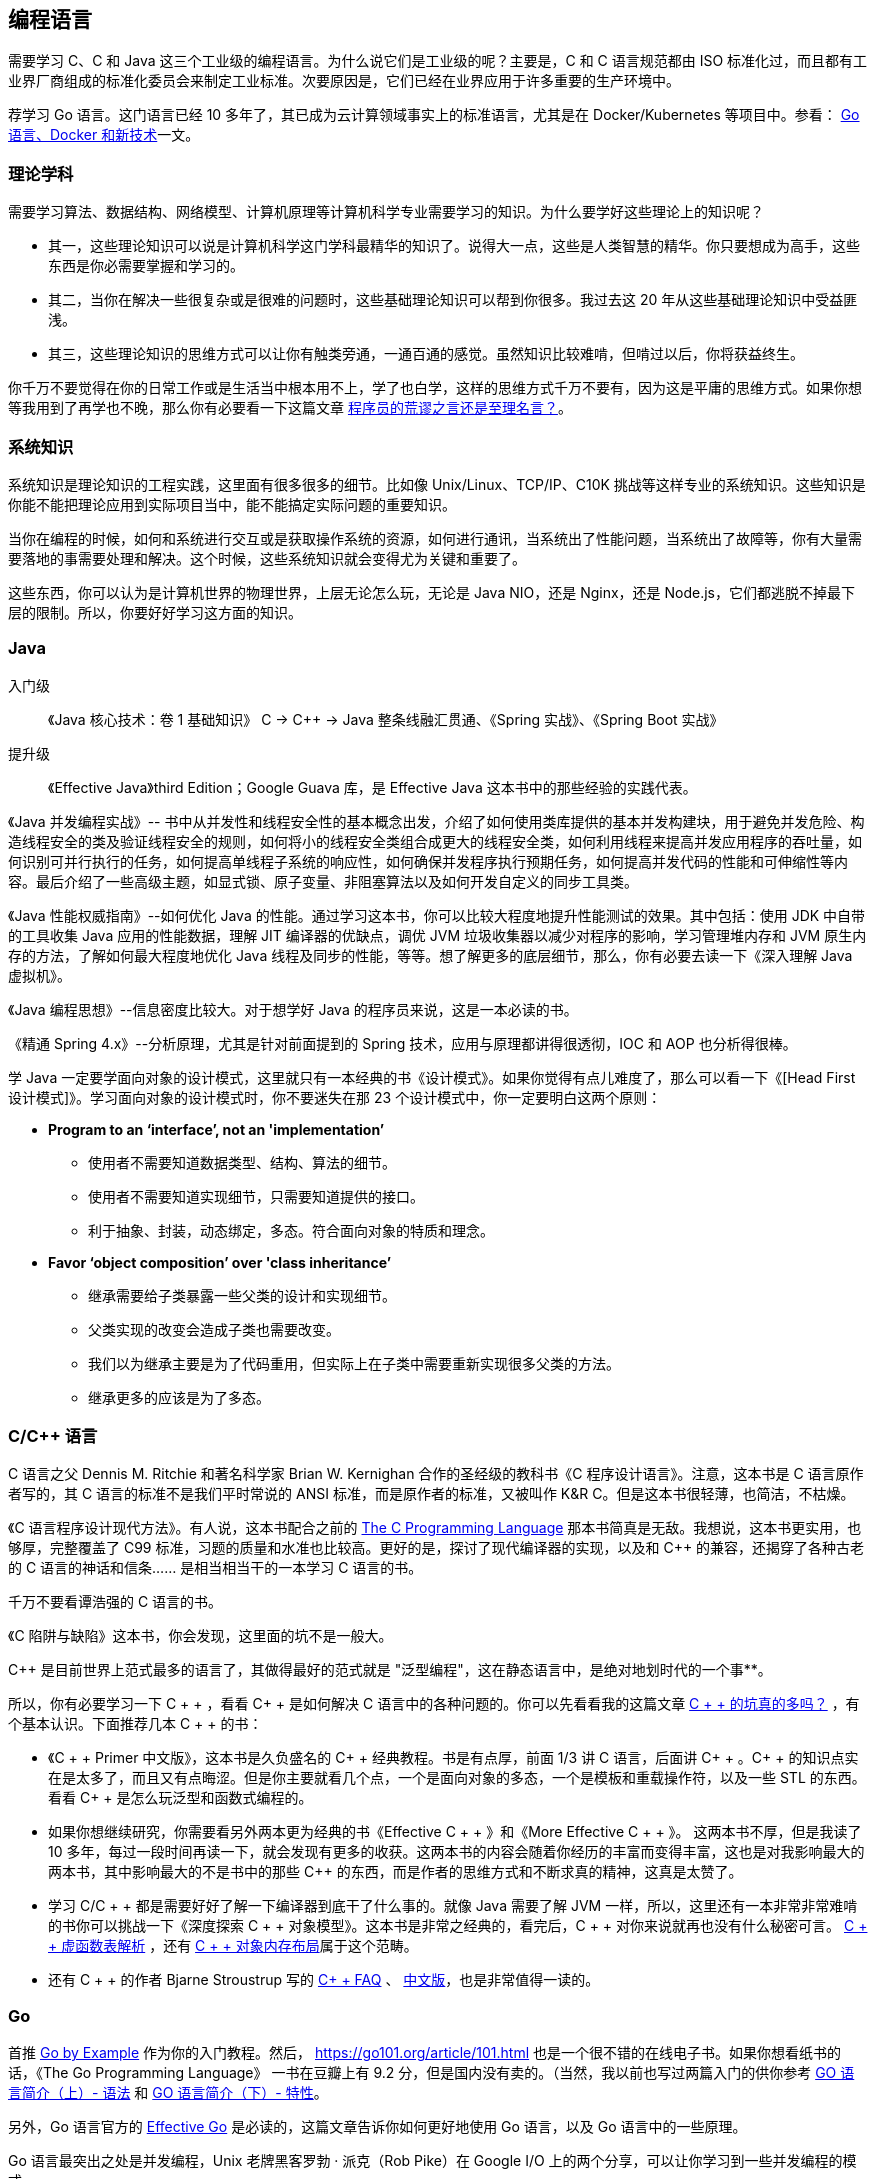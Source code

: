 == 编程语言
需要学习 C、C++ 和 Java 这三个工业级的编程语言。为什么说它们是工业级的呢？主要是，C 和 C++ 语言规范都由 ISO 标准化过，而且都有工业界厂商组成的标准化委员会来制定工业标准。次要原因是，它们已经在业界应用于许多重要的生产环境中。

荐学习 Go 语言。这门语言已经 10 多年了，其已成为云计算领域事实上的标准语言，尤其是在 Docker/Kubernetes 等项目中。参看： https://coolshell.cn/articles/18190.html[Go 语言、Docker 和新技术]一文。

=== 理论学科
需要学习算法、数据结构、网络模型、计算机原理等计算机科学专业需要学习的知识。为什么要学好这些理论上的知识呢？

*   其一，这些理论知识可以说是计算机科学这门学科最精华的知识了。说得大一点，这些是人类智慧的精华。你只要想成为高手，这些东西是你必需要掌握和学习的。

*   其二，当你在解决一些很复杂或是很难的问题时，这些基础理论知识可以帮到你很多。我过去这 20 年从这些基础理论知识中受益匪浅。

*   其三，这些理论知识的思维方式可以让你有触类旁通，一通百通的感觉。虽然知识比较难啃，但啃过以后，你将获益终生。

你千万不要觉得在你的日常工作或是生活当中根本用不上，学了也白学，这样的思维方式千万不要有，因为这是平庸的思维方式。如果你想等我用到了再学也不晚，那么你有必要看一下这篇文章 https://coolshell.cn/articles/4235.html[程序员的荒谬之言还是至理名言？]。

=== 系统知识
系统知识是理论知识的工程实践，这里面有很多很多的细节。比如像 Unix/Linux、TCP/IP、C10K 挑战等这样专业的系统知识。这些知识是你能不能把理论应用到实际项目当中，能不能搞定实际问题的重要知识。

当你在编程的时候，如何和系统进行交互或是获取操作系统的资源，如何进行通讯，当系统出了性能问题，当系统出了故障等，你有大量需要落地的事需要处理和解决。这个时候，这些系统知识就会变得尤为关键和重要了。

这些东西，你可以认为是计算机世界的物理世界，上层无论怎么玩，无论是 Java NIO，还是 Nginx，还是 Node.js，它们都逃脱不掉最下层的限制。所以，你要好好学习这方面的知识。

=== Java
****
入门级::
《Java 核心技术：卷 1 基础知识》 C -> C++ -> Java 整条线融汇贯通、《Spring 实战》、《Spring Boot 实战》
提升级::
《Effective Java》third Edition；Google Guava 库，是 Effective Java 这本书中的那些经验的实践代表。
--
《Java 并发编程实战》-- 书中从并发性和线程安全性的基本概念出发，介绍了如何使用类库提供的基本并发构建块，用于避免并发危险、构造线程安全的类及验证线程安全的规则，如何将小的线程安全类组合成更大的线程安全类，如何利用线程来提高并发应用程序的吞吐量，如何识别可并行执行的任务，如何提高单线程子系统的响应性，如何确保并发程序执行预期任务，如何提高并发代码的性能和可伸缩性等内容。最后介绍了一些高级主题，如显式锁、原子变量、非阻塞算法以及如何开发自定义的同步工具类。
--
《Java 性能权威指南》--如何优化 Java 的性能。通过学习这本书，你可以比较大程度地提升性能测试的效果。其中包括：使用 JDK 中自带的工具收集 Java 应用的性能数据，理解 JIT 编译器的优缺点，调优 JVM 垃圾收集器以减少对程序的影响，学习管理堆内存和 JVM 原生内存的方法，了解如何最大程度地优化 Java 线程及同步的性能，等等。想了解更多的底层细节，那么，你有必要去读一下《深入理解 Java 虚拟机》。
--
《Java 编程思想》--信息密度比较大。对于想学好 Java 的程序员来说，这是一本必读的书。
--
《精通 Spring 4.x》--分析原理，尤其是针对前面提到的 Spring 技术，应用与原理都讲得很透彻，IOC 和 AOP 也分析得很棒。

学 Java 一定要学面向对象的设计模式，这里就只有一本经典的书《设计模式》。如果你觉得有点儿难度了，那么可以看一下《[Head First 设计模式]》。学习面向对象的设计模式时，你不要迷失在那 23 个设计模式中，你一定要明白这两个原则：

*   **Program to an ‘interface’, not an 'implementation’**

    **   使用者不需要知道数据类型、结构、算法的细节。
    **   使用者不需要知道实现细节，只需要知道提供的接口。
    **   利于抽象、封装，动态绑定，多态。符合面向对象的特质和理念。
*   **Favor ‘object composition’ over 'class inheritance’**

    **   继承需要给子类暴露一些父类的设计和实现细节。
    **   父类实现的改变会造成子类也需要改变。
    **   我们以为继承主要是为了代码重用，但实际上在子类中需要重新实现很多父类的方法。
    **   继承更多的应该是为了多态。

****

=== C/C++ 语言
****
C 语言之父 Dennis M. Ritchie 和著名科学家 Brian W. Kernighan 合作的圣经级的教科书《C 程序设计语言》。注意，这本书是 C 语言原作者写的，其 C 语言的标准不是我们平时常说的 ANSI 标准，而是原作者的标准，又被叫作 K&R C。但是这本书很轻薄，也简洁，不枯燥。

《C 语言程序设计现代方法》。有人说，这本书配合之前的 https://en.wikipedia.org/wiki/The_C_Programming_Language[The C Programming Language] 那本书简真是无敌。我想说，这本书更实用，也够厚，完整覆盖了 C99 标准，习题的质量和水准也比较高。更好的是，探讨了现代编译器的实现，以及和 C++ 的兼容，还揭穿了各种古老的 C 语言的神话和信条…… 是相当相当干的一本学习 C 语言的书。

千万不要看谭浩强的 C 语言的书。

《C 陷阱与缺陷》这本书，你会发现，这里面的坑不是一般大。

C++ 是目前世界上范式最多的语言了，其做得最好的范式就是 "泛型编程"，这在静态语言中，是绝对地划时代的一个事**。

所以，你有必要学习一下 C + + ，看看 C+ +  是如何解决 C 语言中的各种问题的。你可以先看看我的这篇文章  https://coolshell.cn/articles/7992.html[C + +  的坑真的多吗？] ，有个基本认识。下面推荐几本 C + + 的书：

*   《C + + Primer 中文版》，这本书是久负盛名的 C+ +  经典教程。书是有点厚，前面 1/3 讲 C 语言，后面讲 C+ + 。C+ +  的知识点实在是太多了，而且又有点晦涩。但是你主要就看几个点，一个是面向对象的多态，一个是模板和重载操作符，以及一些 STL 的东西。看看 C+ +  是怎么玩泛型和函数式编程的。

*   如果你想继续研究，你需要看另外两本更为经典的书《Effective C + + 》和《More Effective C + + 》。 这两本书不厚，但是我读了 10 多年，每过一段时间再读一下，就会发现有更多的收获。这两本书的内容会随着你经历的丰富而变得丰富，这也是对我影响最大的两本书，其中影响最大的不是书中的那些 C++ 的东西，而是作者的思维方式和不断求真的精神，这真是太赞了。

*   学习 C/C + + 都是需要好好了解一下编译器到底干了什么事的。就像 Java 需要了解 JVM 一样，所以，这里还有一本非常非常难啃的书你可以挑战一下《深度探索 C + + 对象模型》。这本书是非常之经典的，看完后，C + + 对你来说就再也没有什么秘密可言。  https://coolshell.cn/articles/12165.html[C + + 虚函数表解析] ，还有 https://coolshell.cn/articles/12176.html[C + + 对象内存布局]属于这个范畴。

*   还有 C + + 的作者 Bjarne Stroustrup 写的  http://www.stroustrup.com/bs_faq.html[C+ + FAQ] 、 http://www.stroustrup.com/bsfaqcn.html[中文版]，也是非常值得一读的。
****

=== Go
****
首推  https://gobyexample.com/[Go by Example] 作为你的入门教程。然后， https://go101.org/article/101.html 也是一个很不错的在线电子书。如果你想看纸书的话，《The Go Programming Language》 一书在豆瓣上有 9.2 分，但是国内没有卖的。（当然，我以前也写过两篇入门的供你参考  https://coolshell.cn/articles/8460.html[GO 语言简介（上）- 语法] 和  https://coolshell.cn/articles/8489.html[GO 语言简介（下）- 特性]。

另外，Go 语言官方的  https://golang.org/doc/effective_go.html[Effective Go] 是必读的，这篇文章告诉你如何更好地使用 Go 语言，以及 Go 语言中的一些原理。

Go 语言最突出之处是并发编程，Unix 老牌黑客罗勃 · 派克（Rob Pike）在 Google I/O 上的两个分享，可以让你学习到一些并发编程的模式。

*   Go Concurrency Patterns（  https://talks.golang.org/2012/concurrency.slide[幻灯片]和 https://www.youtube.com/watch?v=f6kdp27TYZs[演讲视频]）。
*   Advanced Go Concurrency Patterns（ https://talks.golang.org/2013/advconc.slide[幻灯片]、 https://youtu.be/QDDwwePbDtw[演讲视频]）。

然后，Go 在 GitHub 的 wiki 上有好多不错的学习资源，你可以从中学习到多。比如：

*   [Go 精华文章列表](https://github.com/golang/go/wiki/Articles)。
*   [Go 相关博客列表](https://github.com/golang/go/wiki/Blogs)。
*   [Go Talks](https://github.com/golang/go/wiki/GoTalks)。

此外，还有个内容丰富的 Go 资源列表  https://github.com/avelino/awesome-go[Awesome Go]，推荐看看。
****
















